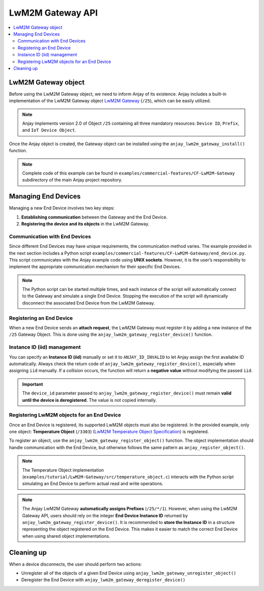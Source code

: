 ..
   Copyright 2017-2025 AVSystem <avsystem@avsystem.com>
   AVSystem Anjay LwM2M SDK
   All rights reserved.

   Licensed under AVSystem Anjay LwM2M Client SDK - Non-Commercial License.
   See the attached LICENSE file for details.

LwM2M Gateway API
=================

.. contents:: :local:

LwM2M Gateway object
--------------------

Before using the LwM2M Gateway object, we need to inform Anjay of its existence.
Anjay includes a built-in implementation of the LwM2M Gateway object
`LwM2M Gateway <https://github.com/OpenMobileAlliance/lwm2m-registry/blob/prod/25.xml>`_
(``/25``), which can be easily utilized.

.. note::
   Anjay implements version 2.0 of Object ``/25`` containing all three
   mandatory resources: ``Device ID``, ``Prefix``, and ``IoT Device Object``.

Once the Anjay object is created, the Gateway object can be installed using
the ``anjay_lwm2m_gateway_install()`` function.

.. note::
   Complete code of this example can be found in
   ``examples/commercial-features/CF-LwM2M-Gateway`` subdirectory of the main
   Anjay project repository.

.. highlight:: c
.. snippet-source:: examples/tutorial/LwM2M-Gateway/src/main.c
    :emphasize-lines: 12

    anjay_t *anjay = anjay_new(&CONFIG);
    if (!anjay) {
        avs_log(tutorial, ERROR, "Could not create Anjay object");
        return -1;
    }

    int result = 0;
    if (setup_security_object(anjay) || setup_server_object(anjay)) {
        result = -1;
    }

    if (!result && anjay_lwm2m_gateway_install(anjay)) {
        avs_log(tutorial, ERROR, "Failed to add /25 Gateway Object");
        result = -1;
    }

.. _lwm2m_gateway_register_device:

Managing End Devices
--------------------

Managing a new End Device involves two key steps:

1. **Establishing communication** between the Gateway and the End Device.
2. **Registering the device and its objects** in the LwM2M Gateway.

Communication with End Devices
^^^^^^^^^^^^^^^^^^^^^^^^^^^^^^

Since different End Devices may have unique requirements, the communication
method varies. The example provided in the next section includes a Python script
``examples/commercial-features/CF-LwM2M-Gateway/end_device.py``. This script
communicates with the Anjay example code using **UNIX sockets**. However, it is
the user’s responsibility to implement the appropriate communication mechanism
for their specific End Devices.

.. note::
    The Python script can be started multiple times, and each instance of the
    script will automatically connect to the Gateway and simulate a
    single End Device. Stopping the execution of the script will dynamically
    disconnect the associated End Device from the LwM2M Gateway.

Registering an End Device
^^^^^^^^^^^^^^^^^^^^^^^^^

When a new End Device sends an **attach request**, the LwM2M Gateway must
register it by adding a new instance of the ``/25`` Gateway Object. This is
done using the ``anjay_lwm2m_gateway_register_device()`` function.

.. highlight:: c
.. snippet-source:: examples/tutorial/LwM2M-Gateway/src/gateway_server.c
    :emphasize-lines: 8-9

    static int setup_end_device(gateway_srv_t *gateway_srv,
                                end_device_t *end_device,
                                const char *msg) {
        anjay_iid_t iid = ANJAY_ID_INVALID;
        anjay_t *anjay = gateway_srv->anjay;

        strcpy(end_device->end_device_name, msg);
        if (anjay_lwm2m_gateway_register_device(anjay, end_device->end_device_name,
                                                &iid)) {
            avs_log(tutorial, ERROR, "Failed to add End Device");
            return -1;
        }
        end_device->iid = iid;
        end_device->evaluation_period = DEFAULT_MAXIMAL_EVALUATION_PERIOD;

Instance ID (iid) management
^^^^^^^^^^^^^^^^^^^^^^^^^^^^

You can specify an **Instance ID (iid)** manually or set it to
``ANJAY_ID_INVALID`` to let Anjay assign the first available ID automatically.  
Always check the return code of ``anjay_lwm2m_gateway_register_device()``,
especially when assigning ``iid`` manually. If a collision occurs, the function
will return a **negative value** without modifying the passed ``iid``.

.. important::
    The ``device_id`` parameter passed to ``anjay_lwm2m_gateway_register_device()``
    must remain **valid until the device is deregistered**. The value is not
    copied internally.

Registering LwM2M objects for an End Device
^^^^^^^^^^^^^^^^^^^^^^^^^^^^^^^^^^^^^^^^^^^

Once an End Device is registered, its supported LwM2M objects must also be
registered. In the provided example, only one object: **Temperature Object**
(``/3303``) (`LwM2M Temperature Object Specification  
<https://github.com/OpenMobileAlliance/lwm2m-registry/blob/prod/3303.xml>`_) is
registered.

To register an object, use the ``anjay_lwm2m_gateway_register_object()``  
function. The object implementation should handle communication with the End  
Device, but otherwise follows the same pattern as ``anjay_register_object()``.

.. highlight:: c
.. snippet-source:: examples/tutorial/LwM2M-Gateway/src/gateway_server.c
    :emphasize-lines: 9

    const anjay_dm_object_def_t **obj =
            temperature_object_create(iid, gateway_srv);
    if (!obj) {
        avs_log(tutorial, ERROR, "Failed to create Temperature Object");
        return -1;
    }
    end_device->temperature_object = obj;

    if (anjay_lwm2m_gateway_register_object(anjay, iid, obj)) {
        avs_log(tutorial, ERROR, "Failed to register Temperature Object");
        return -1;
    }

.. note::
    The Temperature Object implementation  
    (``examples/tutorial/LwM2M-Gateway/src/temperature_object.c``)
    interacts with the Python script simulating an End Device to perform actual
    read and write operations.

.. note::
    The Anjay LwM2M Gateway **automatically assigns Prefixes** (``/25/*/1``).  
    However, when using the LwM2M Gateway API, users should rely on the integer
    **End Device Instance ID** returned by ``anjay_lwm2m_gateway_register_device()``.  
    It is recommended to **store the Instance ID** in a structure representing
    the object registered on the End Device. This makes it easier to match
    the correct End Device when using shared object implementations.

Cleaning up
-----------

When a device disconnects, the user should perform two actions:

- Unregister all of the objects of a given End Device using  
  ``anjay_lwm2m_gateway_unregister_object()``
- Deregister the End Device with ``anjay_lwm2m_gateway_deregister_device()``

.. highlight:: c
.. snippet-source:: examples/tutorial/LwM2M-Gateway/src/gateway_server.c
    :emphasize-lines: 2-3,8

    if (end_device->temperature_object) {
        if (anjay_lwm2m_gateway_unregister_object(
                    anjay, end_device->iid, end_device->temperature_object)) {
            avs_log(tutorial, ERROR, "Failed to unregister Temperature Object");
        }
        temperature_object_release(end_device->temperature_object);
    }
    if (anjay_lwm2m_gateway_deregister_device(anjay, end_device->iid)) {
        avs_log(tutorial, ERROR, "Failed to deregister End Device");
    }
